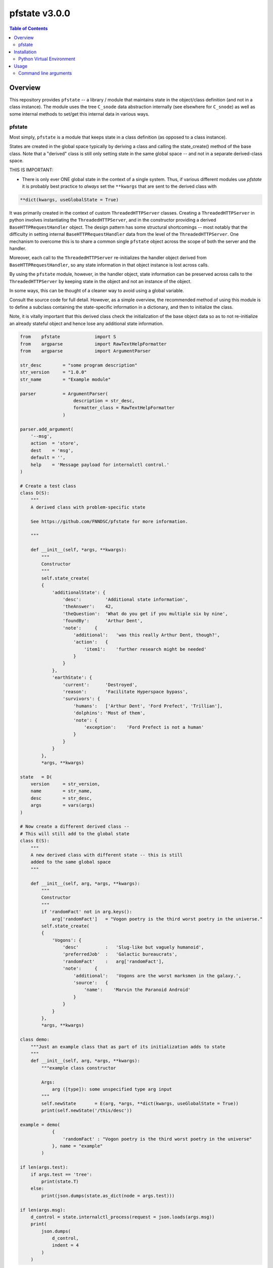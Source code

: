 ###################
pfstate  v3.0.0
###################

.. image:: https://badge.fury.io/py/pfstate.svg
    :target: https://badge.fury.io/py/pfstate

.. image:: https://travis-ci.org/FNNDSC/pfstate.svg?branch=master
    :target: https://travis-ci.org/FNNDSC/pfstate

.. image:: https://img.shields.io/badge/python-3.5%2B-blue.svg
    :target: https://badge.fury.io/py/pfcon

.. contents:: Table of Contents

********
Overview
********

This repository provides ``pfstate`` -- a library / module that maintains state in the object/class definition (and not in a class instance). The module uses the tree ``C_snode`` data abstraction internally (see elsewhere for ``C_snode``) as well as some internal methods to set/get this internal data in various ways.

pfstate
=======

Most simply, ``pfstate`` is a module that keeps state in a class definition (as opposed to a class instance).

States are created in the global space typically by deriving a class and calling the state_create() method of the base class. Note that a "derived" class is still only setting state in the same global space -- and not in a separate derived-class space.

THIS IS IMPORTANT:

* There is only ever ONE global state in the context of a single system. Thus, if various different modules use `pfstate` it is probably best practice to *always* set the ``**kwargs`` that are sent to the derived class with

.. code-block:: console

    **dict(kwargs, useGlobalState = True)

It was primarily created in the context of custom ``ThreadedHTTPServer`` classes. Creating a ``ThreadedHTTPServer`` in python involves instantiating the ``ThreadedHTTPServer``, and in the constructor providing a derived ``BaseHTTPRequestHandler`` object. The design pattern has some structural shortcomings -- most notably that the difficulty in setting internal ``BaseHTTPRequestHandler`` data from the level of the ``ThreadedHTTPServer``. One mechanism to overcome this is to share a common single ``pfstate`` object across the scope of both the server and the handler.

Moreover, each call to the ``ThreadedHTTPServer`` re-initializes the handler object derived from ``BaseHTTPRequestHandler``, so any state information in that object instance is lost across calls.

By using the ``pfstate`` module, however, in the handler object, state information can be preserved across calls to the ``ThreadedHTTPServer`` by keeping state in the object and not an instance of the object.

In some ways, this can be thought of a cleaner way to avoid using a global variable.

Consult the source code for full detail. However, as a simple overview, the recommended method of using this module is to define a subclass containing the state-specific information in a dictionary, and then to initialize the class.

Note, it is vitally important that this derived class check the initialization of the base object data so as to not re-initialize an already stateful object and hence lose any additional state information.

.. code-block:: python

    from    pfstate             import S
    from    argparse            import RawTextHelpFormatter
    from    argparse            import ArgumentParser

    str_desc        = "some program description"
    str_version     = "1.0.0"
    str_name        = "Example module"

    parser          = ArgumentParser(
                        description = str_desc,
                        formatter_class = RawTextHelpFormatter
                    )

    parser.add_argument(
        '--msg',
        action  = 'store',
        dest    = 'msg',
        default = '',
        help    = 'Message payload for internalctl control.'
    )

    # Create a test class
    class D(S):
        """
        A derived class with problem-specific state

        See https://github.com/FNNDSC/pfstate for more information.

        """

        def __init__(self, *args, **kwargs):
            """
            Constructor
            """
            self.state_create(
            {
                'additionalState': {
                    'desc':         'Additional state information',
                    'theAnswer':    42,
                    'theQuestion':  'What do you get if you multiple six by nine',
                    'foundBy':      'Arthur Dent',
                    'note':     {
                        'additional':   'was this really Arthur Dent, though?',
                        'action':   {
                            'item1':    'further research might be needed'
                        }
                    }
                },
                'earthState': {
                    'current':      'Destroyed',
                    'reason':       'Facilitate Hyperspace bypass',
                    'survivors': {
                        'humans':   ['Arthur Dent', 'Ford Prefect', 'Trillian'],
                        'dolphins': 'Most of them',
                        'note': {
                            'exception':    'Ford Prefect is not a human'
                        }
                    }
                }
            },
            *args, **kwargs)

    state   = D(
        version     = str_version,
        name        = str_name,
        desc        = str_desc,
        args        = vars(args)
    )

    # Now create a different derived class --
    # This will still add to the global state
    class E(S):
        """
        A new derived class with different state -- this is still
        added to the same global space
        """

        def __init__(self, arg, *args, **kwargs):
            """
            Constructor
            """
            if 'randomFact' not in arg.keys():
                arg['randomFact']   = "Vogon poetry is the third worst poetry in the universe."
            self.state_create(
            {
                'Vogons': {
                    'desc'          :   'Slug-like but vaguely humanoid',
                    'preferredJob'  :   'Galactic bureaucrats',
                    'randomFact'    :   arg['randomFact'],
                    'note':     {
                        'additional':   'Vogons are the worst marksmen in the galaxy.',
                        'source':   {
                            'name':    'Marvin the Paranoid Android'
                        }
                    }
                }
            },
            *args, **kwargs)

    class demo:
        """Just an example class that as part of its initialization adds to state
        """
        def __init__(self, arg, *args, **kwargs):
            """example class constructor

            Args:
                arg ([type]): some unspecified type arg input
            """
            self.newState       = E(arg, *args, **dict(kwargs, useGlobalState = True))
            print(self.newState('/this/desc'))

    example = demo(
                {
                    'randomFact' : "Vogon poetry is the third worst poetry in the universe"
                }, name = "example"
            )

    if len(args.test):
        if args.test == 'tree':
            print(state.T)
        else:
            print(json.dumps(state.as_dict(node = args.test)))

    if len(args.msg):
        d_control = state.internalctl_process(request = json.loads(args.msg))
        print(
            json.dumps(
                d_control,
                indent = 4
            )
        )


************
Installation
************

Installation is relatively straightforward, and we recommend using python ```pip`` to simply install the module, preferably in a python virtual environment.

Python Virtual Environment
==========================

On Ubuntu, install the Python virtual environment creator

.. code-block:: console

   python3 -m venv <virtualEnvPath>

Install the module

.. code-block:: bash

    pip install pfstate

*****
Usage
*****

For usage of  ``pstate``, consult the relevant wiki pages  <https://github.com/FNNDSC/pfstate/wiki/pfstate-overview>`.


Command line arguments
======================

.. code-block:: html

        [--state <directive>]
        If specified, return some state detail. Usually this is some
        path into an internal state tree node. If the <directive> is
        the actual text 'tree', then return the entre state object
        representation

        [--msg '<JSON_formatted>']
        An optional JSON formatted string exemplifying how to get and
        set internal variables.

        --msg '
        {
            "action": "internalctl",
            "meta": {
                        "var":     "/",
                        "get":      "value"
                    }
        }'

        --msg '
        {   "action": "internalctl",
            "meta": {
                        "var":     "/service/megalodon",
                        "set":     {
                            "compute": {
                                "addr": "10.20.1.71:5010",
                                "baseURLpath": "api/v1/cmd/",
                                "status": "undefined"
                            },
                            "data": {
                                "addr": "10.20.1.71:5055",
                                "baseURLpath": "api/v1/cmd/",
                                "status": "undefined"
                            }
                        }
                    }
        }'

        [--configFileLoad <file>]
        Load configuration information from the JSON formatted <file>.

        [--configFileSave <file>]
        Save configuration information to the JSON formatted <file>.

        [-x|--desc]
        Provide an overview help page.

        [-y|--synopsis]
        Provide a synopsis help summary.

        [--version]
        Print internal version number and exit.

        [--debugToDir <dir>]
        A directory to contain various debugging output -- these are typically
        JSON object strings capturing internal state. If empty string (default)
        then no debugging outputs are captured/generated. If specified, then
        ``pfcon`` will check for dir existence and attempt to create if
        needed.

        [-v|--verbosity <level>]
        Set the verbosity level. "0" typically means no/minimal output. Allows
        for more fine tuned output control as opposed to '--quiet' that effectively silences everything.

EXAMPLES

.. code-block:: bash

    $>pfstate --state '/earthState'     # return a dictionary representation of
                                        # this node in the internal test data

    $>pfstate --state 'tree'            # return the raw internal test data

    $>pfstate  \
        --msg '
            {  "action": "internalctl",
            "meta": {
                        "var":     "/service/megalodon",
                        "set":     {
                            "compute": {
                                "addr": "10.20.1.71:5010",
                                "baseURLpath": "api/v1/cmd/",
                                "status": "undefined"
                            },
                            "data": {
                                "addr": "10.20.1.71:5055",
                                "baseURLpath": "api/v1/cmd/",
                                "status": "undefined"
                            }
                        }
                    }
            }'

